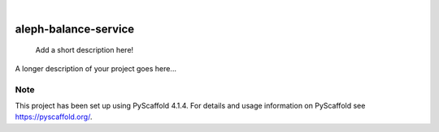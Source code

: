 .. These are examples of badges you might want to add to your README:
   please update the URLs accordingly

    .. image:: https://api.cirrus-ci.com/github/<USER>/aleph-balance-service.svg?branch=main
        :alt: Built Status
        :target: https://cirrus-ci.com/github/<USER>/aleph-balance-service
    .. image:: https://readthedocs.org/projects/aleph-balance-service/badge/?version=latest
        :alt: ReadTheDocs
        :target: https://aleph-balance-service.readthedocs.io/en/stable/
    .. image:: https://img.shields.io/coveralls/github/<USER>/aleph-balance-service/main.svg
        :alt: Coveralls
        :target: https://coveralls.io/r/<USER>/aleph-balance-service
    .. image:: https://img.shields.io/pypi/v/aleph-balance-service.svg
        :alt: PyPI-Server
        :target: https://pypi.org/project/aleph-balance-service/
    .. image:: https://img.shields.io/conda/vn/conda-forge/aleph-balance-service.svg
        :alt: Conda-Forge
        :target: https://anaconda.org/conda-forge/aleph-balance-service
    .. image:: https://pepy.tech/badge/aleph-balance-service/month
        :alt: Monthly Downloads
        :target: https://pepy.tech/project/aleph-balance-service
    .. image:: https://img.shields.io/twitter/url/http/shields.io.svg?style=social&label=Twitter
        :alt: Twitter
        :target: https://twitter.com/aleph-balance-service

.. image:: https://img.shields.io/badge/-PyScaffold-005CA0?logo=pyscaffold
    :alt: Project generated with PyScaffold
    :target: https://pyscaffold.org/

|

=====================
aleph-balance-service
=====================


    Add a short description here!


A longer description of your project goes here...


.. _pyscaffold-notes:

Note
====

This project has been set up using PyScaffold 4.1.4. For details and usage
information on PyScaffold see https://pyscaffold.org/.
